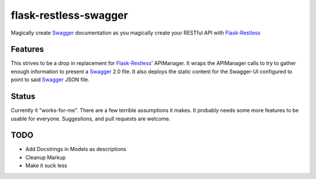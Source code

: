 =============================
flask-restless-swagger
=============================

.. image:: https://travis-ci.org/mmessmore/flask-restless-swagger.png?branch=master
    :target: https://travis-ci.org/mmessmore/flask-restless-swagger

.. image:: https://pypip.in/d/flask-restless-swagger/badge.png
    :target: https://pypi.python.org/pypi/flask-restless-swagger


Magically create Swagger_ documentation as you magically create your RESTful API with Flask-Restless_


Features
--------

This strives to be a drop in replacement for Flask-Restless_' APIManager.  It wraps 
the APIManager calls to try to gather enough information to present a Swagger_ 2.0
file.  It also deploys the static content for the Swagger-UI configured to point
to said Swagger_ JSON file.

Status
------
Currently it "works-for-me".  There are a few terrible assumptions it makes.  It 
probably needs some more features to be usable for everyone.  Suggestions, and 
pull requests are welcome.

TODO
----

* Add Docstrings in Models as descriptions
* Cleanup Markup
* Make it suck less

.. _Flask-Restless: https://flask-restless.readthedocs.org/en/latest/
.. _Swagger: http://swagger.io

